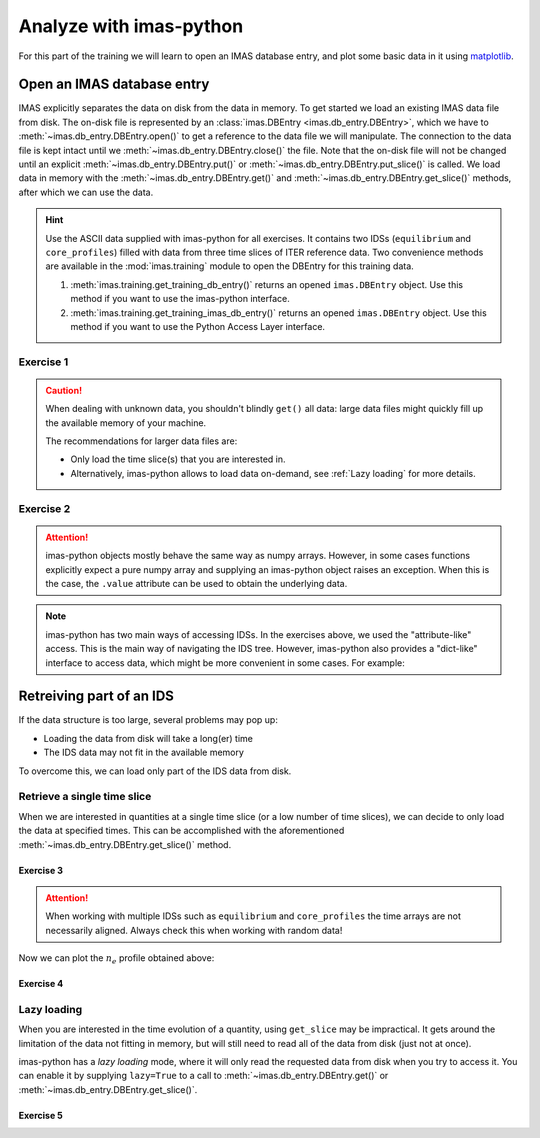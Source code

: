 Analyze with imas-python
========================

For this part of the training we will learn to open an IMAS database entry, and
plot some basic data in it using `matplotlib <https://matplotlib.org/>`_.


.. _`Open an IMAS database entry`:

Open an IMAS database entry
---------------------------

IMAS explicitly separates the data on disk from the data in memory. To get
started we load an existing IMAS data file from disk. The on-disk file
is represented by an :class:`imas.DBEntry <imas.db_entry.DBEntry>`, which we have to
:meth:`~imas.db_entry.DBEntry.open()` to get a reference to the data file we
will manipulate. The connection to the data file is kept intact until we
:meth:`~imas.db_entry.DBEntry.close()` the file. Note that the on-disk file
will not be changed until an explicit :meth:`~imas.db_entry.DBEntry.put()` or
:meth:`~imas.db_entry.DBEntry.put_slice()` is called.
We load data in memory with the :meth:`~imas.db_entry.DBEntry.get()` and
:meth:`~imas.db_entry.DBEntry.get_slice()` methods, after which we
can use the data.

.. hint::
    Use the ASCII data supplied with imas-python for all exercises. It contains two
    IDSs (``equilibrium`` and ``core_profiles``) filled  with data from three
    time slices of ITER reference data. Two convenience methods are available in the
    :mod:`imas.training` module to open the DBEntry for this training data.

    1. :meth:`imas.training.get_training_db_entry()` returns an opened
       ``imas.DBEntry`` object. Use this method if you want to use the imas-python
       interface.
    2. :meth:`imas.training.get_training_imas_db_entry()` returns an opened
       ``imas.DBEntry`` object. Use this method if you want to use the Python Access
       Layer interface.

Exercise 1
''''''''''

.. md-tab-set::

    .. md-tab-item:: Exercise

        Open the training database entry: ``entry = imas.training.get_training_db_entry()``

        1. Load the ``equilibrium`` IDS into memory using the
           :meth:`entry.get <imas.db_entry.DBEntry.get()>` method
        2. Read and print the ``time`` array of the ``equilibrium`` IDS
        3. Load the ``core_profiles`` IDS into memory
        4. Explore the ``core_profiles.profiles_1d`` property and try to match
           :math:`t\approx 433\,\mathrm{s}` to one of the slices.

           .. note::

                ``core_profiles.profiles_1d`` is time dependent with coordinate
                ``core_profiles.time`` [#tm]_. This means that
                ``core_profiles.profiles_1d[i]`` corresponds to the time
                ``core_profiles.time[i]``.

                .. [#tm] Time dependent coordinates may point to different quantities
                    depending on the time mode of the IDS
                    (``core_profiles.ids_properties.homogeneous_time``). In this case
                    the IDS uses homogeneous time, so all time coordinates use
                    ``core_profiles.time``. See also the `AL documentation (iter.org)
                    <https://sharepoint.iter.org/departments/POP/CM/IMDesign/Code%20Documentation/ACCESS-LAYER-doc/python/5.0/use_ids.html#time-coordinates-and-time-handling>`_.

        5. Read and print the 1D electron temperature profile (:math:`T_e`,
           ``core_profiles.profiles_1d[i].electrons.temperature``) from the
           ``core_profiles`` IDS at time slice :math:`t\approx 433\,\mathrm{s}`

    .. md-tab-item:: imas-python

        .. literalinclude:: imas_snippets/read_whole_equilibrium.py

.. caution::
   When dealing with unknown data, you shouldn't blindly ``get()`` all data:
   large data files might quickly fill up the available memory of your machine.

   The recommendations for larger data files are:

   - Only load the time slice(s) that you are interested in.
   - Alternatively, imas-python allows to load data on-demand, see
     :ref:`Lazy loading` for more details.


Exercise 2
''''''''''

.. md-tab-set::

    .. md-tab-item:: Exercise

        Write a function that finds the closest time slice index to
        :math:`t=433\,\mathrm{s}` inside the ``equilibrium`` IDS. Use the
        ``equilibrium.time`` property

        .. hint::
            :collapsible:

            Create an array of the differences between the ``equilibrium.time``
            array and your search term (:math:`t=433\,\mathrm{s}`).

            Now the index of the closest time slice can be found with
            :external:func:`numpy.argmin`.


    .. md-tab-item:: imas-python

        .. literalinclude:: imas_snippets/read_equilibrium_time_array.py

.. attention::

    imas-python objects mostly behave the same way as numpy arrays. However, in some cases
    functions explicitly expect a pure numpy array and supplying an imas-python object raises
    an exception. When this is the case, the ``.value`` attribute can be used to obtain
    the underlying data.

.. note::
    imas-python has two main ways of accessing IDSs. In the exercises above, we used
    the "attribute-like" access. This is the main way of navigating the IDS tree.
    However, imas-python also provides a "dict-like" interface to access data, which
    might be more convenient in some cases. For example:

    .. literalinclude:: imas_snippets/iterate_core_profiles.py


Retreiving part of an IDS
-------------------------

If the data structure is too large, several problems may pop up:

- Loading the data from disk will take a long(er) time
- The IDS data may not fit in the available memory

To overcome this, we can load only part of the IDS data from disk.


Retrieve a single time slice
''''''''''''''''''''''''''''

When we are interested in quantities at a single time slice (or a low number of time
slices), we can decide to only load the data at specified times. This can be
accomplished with the aforementioned :meth:`~imas.db_entry.DBEntry.get_slice()`
method.


Exercise 3
^^^^^^^^^^

.. md-tab-set::

    .. md-tab-item:: Exercise

        Use the :meth:`~imas.db_entry.DBEntry.get_slice()` method to obtain the electron density
        :math:`n_e` at :math:`t\approx 433\,\mathrm{s}`.
        
        .. hint::
            :collapsible:

            :meth:`~imas.db_entry.DBEntry.get_slice()` requires an ``interpolation_method`` as one
            of its arguments, here you can use ``imas.ids_defs.CLOSEST_INTERP``.


    .. md-tab-item:: imas-python

        .. literalinclude:: imas_snippets/read_core_profiles_ne_timeslice.py


.. attention::
    When working with multiple IDSs such as ``equilibrium`` and ``core_profiles`` the
    time arrays are not necessarily aligned. Always check this when working with random data!


Now we can plot the :math:`n_e` profile obtained above:


Exercise 4
^^^^^^^^^^

.. md-tab-set::

    .. md-tab-item:: Exercise

        Using ``matplotlib``, create a plot of :math:`n_e` on the y-axis and
        :math:`\rho_{tor, norm}` on the x-axis at :math:`t=433\mathrm{s}`

    .. md-tab-item:: imas-python

        .. literalinclude:: imas_snippets/plot_core_profiles_ne_timeslice.py

    .. md-tab-item:: Plot
        
        .. figure:: core_profiles_ne_timeslice.png
            :scale: 100%
            :alt: matplotlib plot of electron temperature vs normalized toroidal flux coordinate

            A plot of :math:`n_e` vs :math:`\rho_{tor, norm}`.


Lazy loading
''''''''''''

When you are interested in the time evolution of a quantity, using ``get_slice`` may be
impractical. It gets around the limitation of the data not fitting in memory, but will
still need to read all of the data from disk (just not at once).

imas-python has a `lazy loading` mode, where it will only read the requested data from disk
when you try to access it. You can enable it by supplying ``lazy=True`` to a call to 
:meth:`~imas.db_entry.DBEntry.get()` or :meth:`~imas.db_entry.DBEntry.get_slice()`.


Exercise 5
^^^^^^^^^^

.. md-tab-set::

    .. md-tab-item:: Exercise

        Using ``matplotlib``, create a plot of :math:`T_e[0]` on the y-axis and
        :math:`t` on the x-axis.

        .. note::

            Lazy loading is not very useful for the small training data. When you are on
            the ITER cluster, you can load the following data entry with much more data,
            to better notice the difference that lazy loading can make::

                import imas
                from imas.ids_defs import MDSPLUS_BACKEND
                
                database, pulse, run, user = "ITER", 134173, 106, "public"
                data_entry = imas.DBEntry(MDSPLUS_BACKEND, database, pulse, run, user)
                data_entry.open()

    .. md-tab-item:: imas-python

        .. literalinclude:: imas_snippets/plot_core_profiles_te.py

    .. md-tab-item:: Plot

        .. figure:: core_profiles_te.png
            :scale: 100%
            :alt: matplotlib plot of electron temperature vs time

            A plot of :math:`T_e` vs :math:`t`.

.. seealso:: :ref:`Lazy loading`
